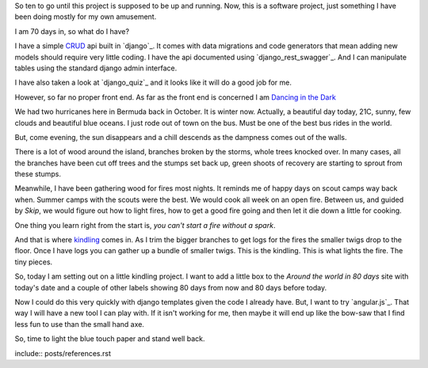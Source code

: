 .. title: Dancing in the dark
.. slug: dancing-in-the-dark
.. date: 2015-01-22 17:25:29 UTC
.. tags: kindling python github
.. link: 
.. description: Kindling projects
.. type: text

So ten to go until this project is supposed to be up and running.
Now, this is a software project, just something I have been doing
mostly for my own amusement.

I am 70 days in, so what do I have?

I have a simple `CRUD`_ api built in `django`_.  It comes with data
migrations and code generators that mean adding new models should
require very little coding.  I have the api documented using
`django_rest_swagger`_.  And I can manipulate tables using the
standard django admin interface.  

I have also taken a look at `django_quiz`_ and it looks like it will
do a good job for me.

However, so far no proper front end.  As far as the front end is
concerned I am `Dancing in the Dark`_

We had two hurricanes here in Bermuda back in October.  It is winter
now.  Actually, a beautiful day today, 21C, sunny, few clouds and
beautiful blue oceans.  I just rode out of town on the bus.  Must be
one of the best bus rides in the world.

But, come evening, the sun disappears and a chill descends as the
dampness comes out of the walls.  

There is a lot of wood around the island, branches broken by the
storms, whole trees knocked over.  In many cases, all the branches
have been cut off trees and the stumps set back up, green shoots of
recovery are starting to sprout from these stumps.

Meanwhile, I have been gathering wood for fires most nights.  It
reminds me of happy days on scout camps way back when.  Summer camps
with the scouts were the best.  We would cook all week on an open
fire.  Between us, and guided by *Skip*, we would figure out how to
light fires, how to get a good fire going and then let it die down a
little for cooking.

One thing you learn right from the start is, *you can't start a fire
without a spark*.   

And that is where `kindling`_ comes in. As I trim the bigger branches
to get logs for the fires the smaller twigs drop to the floor.  Once I
have logs you can gather up a bundle of smaller twigs.  This is the
kindling.  This is what lights the fire.  The tiny pieces.

So, today I am setting out on a little kindling project.  I want to
add a little box to the *Around the world in 80 days* site with
today's date and a couple of other labels showing 80 days from now and
80 days before today.

Now I could do this very quickly with django templates given the code
I already have.  But, I want to try `angular.js`_.  That way I will
have a new tool I can play with.  If it isn't working for me, then
maybe it will end up like the bow-saw that I find less fun to use than
the small hand axe.

So, time to light the blue touch paper and stand well back.


include:: posts/references.rst

.. _kindling: http://nedbatchelder.com//blog/201501/kindling_projects_page.html
.. _CRUD: http://en.wikipedia.org/wiki/Create,_read,_update_and_delete

.. _Dancing in the Dark: https://www.youtube.com/watch?v=UoPwqDW5750
